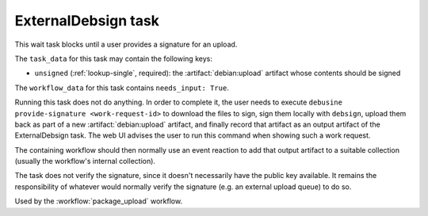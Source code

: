 .. task:: ExternalDebsign

ExternalDebsign task
--------------------

This wait task blocks until a user provides a signature for an upload.

The ``task_data`` for this task may contain the following keys:

* ``unsigned`` (:ref:`lookup-single`, required): the
  :artifact:`debian:upload` artifact whose contents should be signed

The ``workflow_data`` for this task contains ``needs_input: True``.

Running this task does not do anything. In order to complete it,
the user needs to execute ``debusine provide-signature
<work-request-id>`` to download the files to sign, sign them locally
with ``debsign``, upload them back as part of a new
:artifact:`debian:upload` artifact, and finally record that artifact as an
output artifact of the ExternalDebsign task. The web UI advises the user to
run this command when showing such a work request.

The containing workflow should then normally use an event reaction
to add that output artifact to a suitable collection (usually the
workflow's internal collection).

The task does not verify the signature, since it doesn't necessarily
have the public key available.  It remains the responsibility of
whatever would normally verify the signature (e.g. an external upload
queue) to do so.

Used by the :workflow:`package_upload` workflow.
